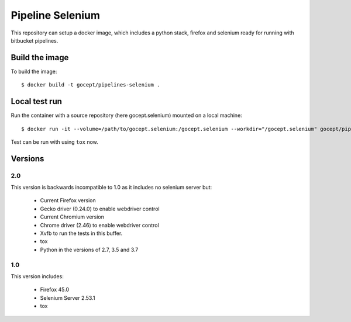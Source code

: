 Pipeline Selenium
=================

This repository can setup a docker image, which includes a python stack,
firefox and selenium ready for running with bitbucket pipelines.


Build the image
---------------

To build the image::

    $ docker build -t gocept/pipelines-selenium .


Local test run
--------------

Run the container with a source repository (here gocept.selenium) mounted on a
local machine::

    $ docker run -it --volume=/path/to/gocept.selenium:/gocept.selenium --workdir="/gocept.selenium" gocept/pipelines-selenium

Test can be run with using ``tox`` now.


Versions
--------

2.0
+++

This version is backwards incompatible to 1.0 as it includes no selenium server
but:

    - Current Firefox version
    - Gecko driver (0.24.0) to enable webdriver control
    - Current Chromium version
    - Chrome driver (2.46) to enable webdriver control
    - Xvfb to run the tests in this buffer.
    - tox
    - Python in the versions of 2.7, 3.5 and 3.7

1.0
+++

This version includes:

    - Firefox 45.0
    - Selenium Server 2.53.1
    - tox
